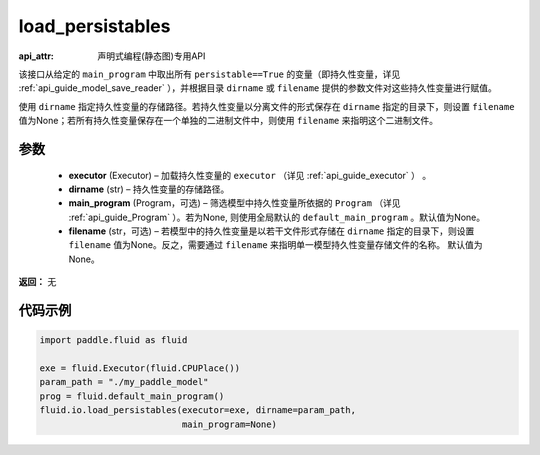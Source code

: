 .. _cn_api_fluid_io_load_persistables:

load_persistables
-------------------------------

:api_attr: 声明式编程(静态图)专用API

.. py:function:: paddle.fluid.io.load_persistables(executor, dirname, main_program=None, filename=None)

该接口从给定的 ``main_program`` 中取出所有 ``persistable==True`` 的变量（即持久性变量，详见 :ref:`api_guide_model_save_reader` ），并根据目录 ``dirname``  或 ``filename`` 提供的参数文件对这些持久性变量进行赋值。

使用 ``dirname`` 指定持久性变量的存储路径。若持久性变量以分离文件的形式保存在 ``dirname`` 指定的目录下，则设置 ``filename`` 值为None；若所有持久性变量保存在一个单独的二进制文件中，则使用 ``filename`` 来指明这个二进制文件。

参数
::::::::::::

    - **executor**  (Executor) – 加载持久性变量的 ``executor`` （详见 :ref:`api_guide_executor` ） 。
    - **dirname**  (str) – 持久性变量的存储路径。
    - **main_program**  (Program，可选) – 筛选模型中持久性变量所依据的 ``Program`` （详见 :ref:`api_guide_Program` ）。若为None, 则使用全局默认的  ``default_main_program`` 。默认值为None。
    - **filename**  (str，可选) – 若模型中的持久性变量是以若干文件形式存储在 ``dirname`` 指定的目录下，则设置 ``filename`` 值为None。反之，需要通过 ``filename`` 来指明单一模型持久性变量存储文件的名称。 默认值为None。

**返回：** 无
  
代码示例
::::::::::::

.. code-block:: python

    import paddle.fluid as fluid

    exe = fluid.Executor(fluid.CPUPlace())
    param_path = "./my_paddle_model"
    prog = fluid.default_main_program()
    fluid.io.load_persistables(executor=exe, dirname=param_path,
                               main_program=None)
 







